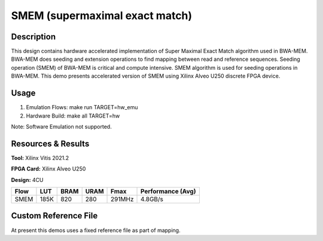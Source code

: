 ===============================
SMEM (supermaximal exact match)
=============================== 

Description
-----------

This design contains hardware accelerated implementation of Super Maximal Exact
Match algorithm used in BWA-MEM. BWA-MEM does seeding and extension operations
to find mapping between read and reference sequences. Seeding operation (SMEM) of
BWA-MEM is critical and compute intensive. SMEM algorithm is used for seeding
operations in BWA-MEM. This demo presents accelerated version of SMEM using
Xilinx Alveo U250 discrete FPGA device. 

Usage
-----

1. Emulation Flows: make run TARGET=hw_emu
2. Hardware Build: make all TARGET=hw

Note: Software Emulation not supported.

Resources & Results
-------------------

**Tool:** Xilinx Vitis 2021.2

**FPGA Card:** Xilinx Alveo U250

**Design:** 4CU

========== ===== ===== ===== ====== ================= 
Flow       LUT   BRAM  URAM  Fmax   Performance (Avg) 
========== ===== ===== ===== ====== ================= 
SMEM       185K  820   280   291MHz 4.8GB/s           
========== ===== ===== ===== ====== ================= 

Custom Reference File
---------------------
At present this demos uses a fixed reference file as part of mapping.
